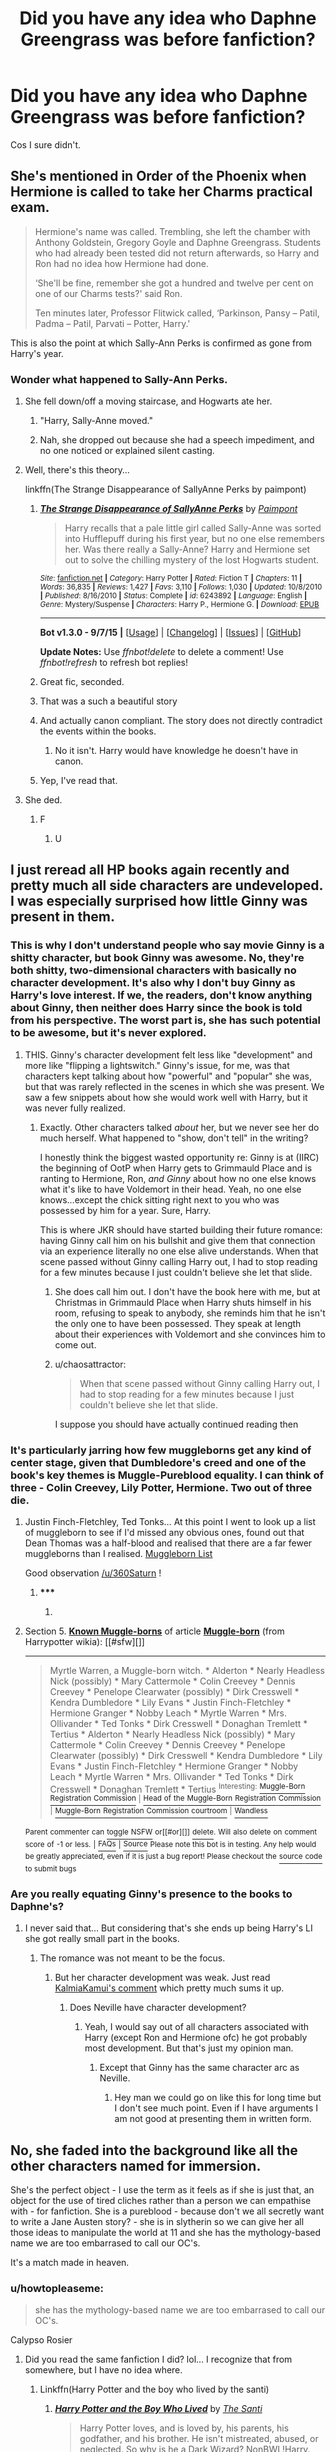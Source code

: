 #+TITLE: Did you have any idea who Daphne Greengrass was before fanfiction?

* Did you have any idea who Daphne Greengrass was before fanfiction?
:PROPERTIES:
:Author: Englishhedgehog13
:Score: 53
:DateUnix: 1444325674.0
:DateShort: 2015-Oct-08
:FlairText: Discussion
:END:
Cos I sure didn't.


** She's mentioned in Order of the Phoenix when Hermione is called to take her Charms practical exam.

#+begin_quote
  Hermione's name was called. Trembling, she left the chamber with Anthony Goldstein, Gregory Goyle and Daphne Greengrass. Students who had already been tested did not return afterwards, so Harry and Ron had no idea how Hermione had done.

  ‘She'll be fine, remember she got a hundred and twelve per cent on one of our Charms tests?' said Ron.

  Ten minutes later, Professor Flitwick called, ‘Parkinson, Pansy -- Patil, Padma -- Patil, Parvati -- Potter, Harry.'
#+end_quote

This is also the point at which Sally-Ann Perks is confirmed as gone from Harry's year.
:PROPERTIES:
:Author: wordhammer
:Score: 38
:DateUnix: 1444327359.0
:DateShort: 2015-Oct-08
:END:

*** Wonder what happened to Sally-Ann Perks.
:PROPERTIES:
:Author: Karinta
:Score: 21
:DateUnix: 1444337389.0
:DateShort: 2015-Oct-09
:END:

**** She fell down/off a moving staircase, and Hogwarts ate her.
:PROPERTIES:
:Author: bloopenstein
:Score: 30
:DateUnix: 1444344222.0
:DateShort: 2015-Oct-09
:END:

***** "Harry, Sally-Anne moved."
:PROPERTIES:
:Score: 18
:DateUnix: 1444360660.0
:DateShort: 2015-Oct-09
:END:


***** Nah, she dropped out because she had a speech impediment, and no one noticed or explained silent casting.
:PROPERTIES:
:Author: Laoscaos
:Score: 2
:DateUnix: 1444832389.0
:DateShort: 2015-Oct-14
:END:


**** Well, there's this theory...

linkffn(The Strange Disappearance of SallyAnne Perks by paimpont)
:PROPERTIES:
:Author: wordhammer
:Score: 24
:DateUnix: 1444341051.0
:DateShort: 2015-Oct-09
:END:

***** [[http://www.fanfiction.net/s/6243892/1/][*/The Strange Disappearance of SallyAnne Perks/*]] by [[https://www.fanfiction.net/u/2289300/Paimpont][/Paimpont/]]

#+begin_quote
  Harry recalls that a pale little girl called Sally-Anne was sorted into Hufflepuff during his first year, but no one else remembers her. Was there really a Sally-Anne? Harry and Hermione set out to solve the chilling mystery of the lost Hogwarts student.
#+end_quote

^{/Site/: [[http://www.fanfiction.net/][fanfiction.net]] *|* /Category/: Harry Potter *|* /Rated/: Fiction T *|* /Chapters/: 11 *|* /Words/: 36,835 *|* /Reviews/: 1,427 *|* /Favs/: 3,110 *|* /Follows/: 1,030 *|* /Updated/: 10/8/2010 *|* /Published/: 8/16/2010 *|* /Status/: Complete *|* /id/: 6243892 *|* /Language/: English *|* /Genre/: Mystery/Suspense *|* /Characters/: Harry P., Hermione G. *|* /Download/: [[http://www.p0ody-files.com/ff_to_ebook/mobile/makeEpub.php?id=6243892][EPUB]]}

--------------

*Bot v1.3.0 - 9/7/15* *|* [[[https://github.com/tusing/reddit-ffn-bot/wiki/Usage][Usage]]] | [[[https://github.com/tusing/reddit-ffn-bot/wiki/Changelog][Changelog]]] | [[[https://github.com/tusing/reddit-ffn-bot/issues/][Issues]]] | [[[https://github.com/tusing/reddit-ffn-bot/][GitHub]]]

*Update Notes:* Use /ffnbot!delete/ to delete a comment! Use /ffnbot!refresh/ to refresh bot replies!
:PROPERTIES:
:Author: FanfictionBot
:Score: 12
:DateUnix: 1444341128.0
:DateShort: 2015-Oct-09
:END:


***** Great fic, seconded.
:PROPERTIES:
:Score: 10
:DateUnix: 1444343452.0
:DateShort: 2015-Oct-09
:END:


***** That was a such a beautiful story
:PROPERTIES:
:Author: JustOneSimplePotato
:Score: 5
:DateUnix: 1444506427.0
:DateShort: 2015-Oct-10
:END:


***** And actually canon compliant. The story does not directly contradict the events within the books.
:PROPERTIES:
:Author: The_Entire_Eurozone
:Score: 5
:DateUnix: 1444367349.0
:DateShort: 2015-Oct-09
:END:

****** No it isn't. Harry would have knowledge he doesn't have in canon.
:PROPERTIES:
:Author: howtopleaseme
:Score: 3
:DateUnix: 1444406469.0
:DateShort: 2015-Oct-09
:END:


***** Yep, I've read that.
:PROPERTIES:
:Author: Karinta
:Score: 2
:DateUnix: 1444520719.0
:DateShort: 2015-Oct-11
:END:


**** She ded.
:PROPERTIES:
:Author: Doomchicken7
:Score: 10
:DateUnix: 1444340025.0
:DateShort: 2015-Oct-09
:END:

***** F
:PROPERTIES:
:Author: ulobmoga
:Score: 4
:DateUnix: 1444391047.0
:DateShort: 2015-Oct-09
:END:

****** U
:PROPERTIES:
:Author: Karinta
:Score: 2
:DateUnix: 1444520856.0
:DateShort: 2015-Oct-11
:END:


** I just reread all HP books again recently and pretty much all side characters are undeveloped. I was especially surprised how little Ginny was present in them.
:PROPERTIES:
:Author: svipy
:Score: 24
:DateUnix: 1444328362.0
:DateShort: 2015-Oct-08
:END:

*** This is why I don't understand people who say movie Ginny is a shitty character, but book Ginny was awesome. No, they're both shitty, two-dimensional characters with basically no character development. It's also why I don't buy Ginny as Harry's love interest. If we, the readers, don't know anything about Ginny, then neither does Harry since the book is told from his perspective. The worst part is, she has such potential to be awesome, but it's never explored.
:PROPERTIES:
:Author: KalmiaKamui
:Score: 44
:DateUnix: 1444366060.0
:DateShort: 2015-Oct-09
:END:

**** THIS. Ginny's character development felt less like "development" and more like "flipping a lightswitch." Ginny's issue, for me, was that characters kept talking about how "powerful" and "popular" she was, but that was rarely reflected in the scenes in which she was present. We saw a few snippets about how she would work well with Harry, but it was never fully realized.
:PROPERTIES:
:Author: just_another_classic
:Score: 16
:DateUnix: 1444452521.0
:DateShort: 2015-Oct-10
:END:

***** Exactly. Other characters talked /about/ her, but we never see her do much herself. What happened to "show, don't tell" in the writing?

I honestly think the biggest wasted opportunity re: Ginny is at (IIRC) the beginning of OotP when Harry gets to Grimmauld Place and is ranting to Hermione, Ron, /and Ginny/ about how no one else knows what it's like to have Voldemort in their head. Yeah, no one else knows...except the chick sitting right next to you who was possessed by him for a year. Sure, Harry.

This is where JKR should have started building their future romance: having Ginny call him on his bullshit and give them that connection via an experience literally no one else alive understands. When that scene passed without Ginny calling Harry out, I had to stop reading for a few minutes because I just couldn't believe she let that slide.
:PROPERTIES:
:Author: KalmiaKamui
:Score: 19
:DateUnix: 1444455177.0
:DateShort: 2015-Oct-10
:END:

****** She does call him out. I don't have the book here with me, but at Christmas in Grimmauld Place when Harry shuts himself in his room, refusing to speak to anybody, she reminds him that he isn't the only one to have been possessed. They speak at length about their experiences with Voldemort and she convinces him to come out.
:PROPERTIES:
:Author: my64
:Score: 5
:DateUnix: 1445956099.0
:DateShort: 2015-Oct-27
:END:


****** u/chaosattractor:
#+begin_quote
  When that scene passed without Ginny calling Harry out, I had to stop reading for a few minutes because I just couldn't believe she let that slide.
#+end_quote

I suppose you should have actually continued reading then
:PROPERTIES:
:Author: chaosattractor
:Score: 1
:DateUnix: 1452181547.0
:DateShort: 2016-Jan-07
:END:


*** It's particularly jarring how few muggleborns get any kind of center stage, given that Dumbledore's creed and one of the book's key themes is Muggle-Pureblood equality. I can think of three - Colin Creevey, Lily Potter, Hermione. Two out of three die.
:PROPERTIES:
:Author: 360Saturn
:Score: 11
:DateUnix: 1444329504.0
:DateShort: 2015-Oct-08
:END:

**** Justin Finch-Fletchley, Ted Tonks... At this point I went to look up a list of muggleborn to see if I'd missed any obvious ones, found out that Dean Thomas was a half-blood and realised that there are a far fewer muggleborns than I realised. [[http://harrypotter.wikia.com/wiki/Muggle-born#Known_Muggle-borns][Muggleborn List]]

Good observation [[/u/360Saturn]] !
:PROPERTIES:
:Author: Ch1pp
:Score: 13
:DateUnix: 1444347704.0
:DateShort: 2015-Oct-09
:END:

***** ***** 
      :PROPERTIES:
      :CUSTOM_ID: section
      :END:
****** 
       :PROPERTIES:
       :CUSTOM_ID: section-1
       :END:
**** 
     :PROPERTIES:
     :CUSTOM_ID: section-2
     :END:
Section 5. [[https://harrypotter.wikia.com/Muggle-born#Known_Muggle-borns][*Known Muggle-borns*]] of article [[https://harrypotter.wikia.com/wiki/Muggle-born][*Muggle-born*]] (from Harrypotter wikia): [[#sfw][]]

--------------

#+begin_quote
  Myrtle Warren, a Muggle-born witch. * Alderton * Nearly Headless Nick (possibly) * Mary Cattermole * Colin Creevey * Dennis Creevey * Penelope Clearwater (possibly) * Dirk Cresswell * Kendra Dumbledore * Lily Evans * Justin Finch-Fletchley * Hermione Granger * Nobby Leach * Myrtle Warren * Mrs. Ollivander * Ted Tonks * Dirk Cresswell * Donaghan Tremlett * Tertius * Alderton * Nearly Headless Nick (possibly) * Mary Cattermole * Colin Creevey * Dennis Creevey * Penelope Clearwater (possibly) * Dirk Cresswell * Kendra Dumbledore * Lily Evans * Justin Finch-Fletchley * Hermione Granger * Nobby Leach * Myrtle Warren * Mrs. Ollivander * Ted Tonks * Dirk Cresswell * Donaghan Tremlett * Tertius ^{Interesting:} [[https://harrypotter.wikia.com/wiki/Muggle-Born%20Registration%20Commission][^{Muggle-Born} ^{Registration} ^{Commission}]] ^{|} [[https://harrypotter.wikia.com/wiki/Head%20of%20the%20Muggle-Born%20Registration%20Commission][^{Head} ^{of} ^{the} ^{Muggle-Born} ^{Registration} ^{Commission}]] ^{|} [[https://harrypotter.wikia.com/wiki/Muggle-Born%20Registration%20Commission%20courtroom][^{Muggle-Born} ^{Registration} ^{Commission} ^{courtroom}]] ^{|} [[https://harrypotter.wikia.com/wiki/Wandless][^{Wandless}]]
#+end_quote

^{Parent} ^{commenter} ^{can} [[http://www.reddit.com/message/compose?to=autowikiabot&subject=AutoWikibot%20NSFW%20toggle&message=%2Btoggle-nsfw+cvt3rla][^{toggle} ^{NSFW}]] ^{or[[#or][]]} [[http://www.reddit.com/message/compose?to=autowikiabot&subject=AutoWikibot%20Deletion&message=%2Bdelete+cvt3rla][^{delete}]]^{.} ^{Will} ^{also} ^{delete} ^{on} ^{comment} ^{score} ^{of} ^{-1} ^{or} ^{less.} ^{|} [[http://www.reddit.com/r/autowikiabot/wiki/index][^{FAQs}]] ^{|} [[https://github.com/Timidger/autowikiabot-py][^{Source}]] ^{Please note this bot is in testing. Any help would be greatly appreciated, even if it is just a bug report! Please checkout the} [[https://github.com/Timidger/autowikiabot-py][^{source} ^{code}]] ^{to submit bugs}
:PROPERTIES:
:Author: autowikiabot
:Score: 4
:DateUnix: 1444347747.0
:DateShort: 2015-Oct-09
:END:


*** Are you really equating Ginny's presence to the books to Daphne's?
:PROPERTIES:
:Author: stefvh
:Score: -2
:DateUnix: 1444418719.0
:DateShort: 2015-Oct-09
:END:

**** I never said that... But considering that's she ends up being Harry's LI she got really small part in the books.
:PROPERTIES:
:Author: svipy
:Score: 4
:DateUnix: 1444420652.0
:DateShort: 2015-Oct-09
:END:

***** The romance was not meant to be the focus.
:PROPERTIES:
:Author: stefvh
:Score: -4
:DateUnix: 1444421764.0
:DateShort: 2015-Oct-09
:END:

****** But her character development was weak. Just read [[https://www.reddit.com/r/HPfanfiction/comments/3nzw28/did_you_have_any_idea_who_daphne_greengrass_was/cvte52j][KalmiaKamui's comment]] which pretty much sums it up.
:PROPERTIES:
:Author: svipy
:Score: 2
:DateUnix: 1444423699.0
:DateShort: 2015-Oct-10
:END:

******* Does Neville have character development?
:PROPERTIES:
:Author: stefvh
:Score: -1
:DateUnix: 1444424804.0
:DateShort: 2015-Oct-10
:END:

******** Yeah, I would say out of all characters associated with Harry (except Ron and Hermione ofc) he got probably most development. But that's just my opinion man.
:PROPERTIES:
:Author: svipy
:Score: 5
:DateUnix: 1444425186.0
:DateShort: 2015-Oct-10
:END:

********* Except that Ginny has the same character arc as Neville.
:PROPERTIES:
:Author: stefvh
:Score: -5
:DateUnix: 1444425437.0
:DateShort: 2015-Oct-10
:END:

********** Hey man we could go on like this for long time but I don't see much point. Even if I have arguments I am not good at presenting them in written form.
:PROPERTIES:
:Author: svipy
:Score: 2
:DateUnix: 1444425838.0
:DateShort: 2015-Oct-10
:END:


** No, she faded into the background like all the other characters named for immersion.

She's the perfect object - I use the term as it feels as if she is just that, an object for the use of tired cliches rather than a person we can empathise with - for fanfiction. She is a pureblood - because don't we all secretly want to write a Jane Austen story? - she is in slytherin so we can give her all those ideas to manipulate the world at 11 and she has the mythology-based name we are too embarrased to call our OC's.

It's a match made in heaven.
:PROPERTIES:
:Author: TheGeneralStarfox
:Score: 42
:DateUnix: 1444327907.0
:DateShort: 2015-Oct-08
:END:

*** u/howtopleaseme:
#+begin_quote
  she has the mythology-based name we are too embarrased to call our OC's.
#+end_quote

Calypso Rosier
:PROPERTIES:
:Author: howtopleaseme
:Score: 34
:DateUnix: 1444328511.0
:DateShort: 2015-Oct-08
:END:

**** Did you read the same fanfiction I did? lol... I recognize that from somewhere, but I have no idea where.
:PROPERTIES:
:Author: jSubbz
:Score: 6
:DateUnix: 1444331569.0
:DateShort: 2015-Oct-08
:END:

***** Linkffn(Harry Potter and the boy who lived by the santi)
:PROPERTIES:
:Author: AGrainOfDust
:Score: 5
:DateUnix: 1444332765.0
:DateShort: 2015-Oct-08
:END:

****** [[http://www.fanfiction.net/s/5353809/1/][*/Harry Potter and the Boy Who Lived/*]] by [[https://www.fanfiction.net/u/1239654/The-Santi][/The Santi/]]

#+begin_quote
  Harry Potter loves, and is loved by, his parents, his godfather, and his brother. He isn't mistreated, abused, or neglected. So why is he a Dark Wizard? NonBWL!Harry. Not your typical Harry's brother is the Boy Who Lived story.
#+end_quote

^{/Site/: [[http://www.fanfiction.net/][fanfiction.net]] *|* /Category/: Harry Potter *|* /Rated/: Fiction M *|* /Chapters/: 12 *|* /Words/: 147,796 *|* /Reviews/: 3,957 *|* /Favs/: 7,898 *|* /Follows/: 8,159 *|* /Updated/: 1/3 *|* /Published/: 9/3/2009 *|* /id/: 5353809 *|* /Language/: English *|* /Genre/: Adventure *|* /Characters/: Harry P. *|* /Download/: [[http://www.p0ody-files.com/ff_to_ebook/mobile/makeEpub.php?id=5353809][EPUB]]}

--------------

*Bot v1.3.0 - 9/7/15* *|* [[[https://github.com/tusing/reddit-ffn-bot/wiki/Usage][Usage]]] | [[[https://github.com/tusing/reddit-ffn-bot/wiki/Changelog][Changelog]]] | [[[https://github.com/tusing/reddit-ffn-bot/issues/][Issues]]] | [[[https://github.com/tusing/reddit-ffn-bot/][GitHub]]]

*Update Notes:* Use /ffnbot!delete/ to delete a comment! Use /ffnbot!refresh/ to refresh bot replies!
:PROPERTIES:
:Author: FanfictionBot
:Score: 5
:DateUnix: 1444332843.0
:DateShort: 2015-Oct-08
:END:


****** Oh my god I've been looking for this for ages. Thanks!
:PROPERTIES:
:Author: jSubbz
:Score: 1
:DateUnix: 1444349884.0
:DateShort: 2015-Oct-09
:END:

******* 5 more chapters can be found of the wba forum on DLP
:PROPERTIES:
:Author: howtopleaseme
:Score: 3
:DateUnix: 1444434570.0
:DateShort: 2015-Oct-10
:END:

******** How do I... get there?
:PROPERTIES:
:Author: jSubbz
:Score: 2
:DateUnix: 1444436568.0
:DateShort: 2015-Oct-10
:END:

********* [[https://forums.darklordpotter.net/showthread.php?t=17021]]

The wba forums became restricted awhile back, you'll have to make an account and then make 10 posts in the forums to gain access.
:PROPERTIES:
:Author: howtopleaseme
:Score: 2
:DateUnix: 1444436701.0
:DateShort: 2015-Oct-10
:END:

********** Urgh... yeah no. Thanks but no thanks.
:PROPERTIES:
:Author: jSubbz
:Score: 6
:DateUnix: 1444447387.0
:DateShort: 2015-Oct-10
:END:

*********** Yeah its a pain in the ass.
:PROPERTIES:
:Author: howtopleaseme
:Score: 3
:DateUnix: 1444484378.0
:DateShort: 2015-Oct-10
:END:


*** The technical term is [[http://tvtropes.org/pmwiki/pmwiki.php/Main/OCStandIn][OC stand-in]]
:PROPERTIES:
:Author: Frix
:Score: 14
:DateUnix: 1444329228.0
:DateShort: 2015-Oct-08
:END:


*** While I agree that she's a useful OC Stand-In, I really don't like the way (shitty) writers made her the fanon "Ice Queen of Slytherin", nor the way you talk of her as an "object for cliches". It's a character, no matter how little characterization she had in canon, once you decide to use her, especially as an MC, you have to give her /some/ depth. Unless you're a shitty writer.
:PROPERTIES:
:Author: Almavet
:Score: 10
:DateUnix: 1444331225.0
:DateShort: 2015-Oct-08
:END:

**** I find that many writers just readily use the character that the collective conscience have built of her. Simply put, they expect you to come with the paradigms of her character. I feel that because her 'voice' is strong within fanon, people write her as if she is canon.

Imagine if Hermione wasn't a main character, yet people still wrote her as many do; condescending and overbearing. We, the readers, accept that because we know her value and her depth, yet if she wasn't a main character she would just be annoying. I feel that's what happened with Daphne. The community has read so much of her character as we see it now that many writers write her under the banner of assumed knowledge like you would a canonical character. This isn't good, it simply is.
:PROPERTIES:
:Author: TheGeneralStarfox
:Score: 4
:DateUnix: 1444334500.0
:DateShort: 2015-Oct-08
:END:

***** The difference is that we certainly had knowledge of canon!Hermione's personality (which is often discarded in fanfiction), while we know virtually nothing of Daphne Greengrass. There's a difference between fanon based on a minor character, and fanon based on someone we don't know anything about, personality wise. And the Ice Queen thing is just too cringe-inducing.
:PROPERTIES:
:Author: Almavet
:Score: 4
:DateUnix: 1444338101.0
:DateShort: 2015-Oct-09
:END:

****** I agree. The Ice Queen shit was cliche back in 2009, and it's only gotten worse. I seriously can't read a fic that even uses that name a single time. It's a massive warning sign that the story is going to be shit.
:PROPERTIES:
:Author: Lord_Anarchy
:Score: 3
:DateUnix: 1444340156.0
:DateShort: 2015-Oct-09
:END:


****** That was my point, that novice writers wrongfully think that the knowledge of canon Hermione and the fanon Daphne are equivelant, which leads to some one-dimensional characterisation. I wasn't condoning it, just stating what I think the cause of the fanon is.
:PROPERTIES:
:Author: TheGeneralStarfox
:Score: 1
:DateUnix: 1444340725.0
:DateShort: 2015-Oct-09
:END:


*** *Austen
:PROPERTIES:
:Author: Karinta
:Score: 3
:DateUnix: 1444337407.0
:DateShort: 2015-Oct-09
:END:


*** u/perverse-idyll:
#+begin_quote
  She is a pureblood - because don't we all secretly want to write a Jane Austen story?
#+end_quote

Sorry, but what the heck does being pureblood have to do with Jane Austen? Who did not, by the way, write about a stupid, cruel aristocracy persecuting others to protect the sanctity of their bloodlines. Middle class gentility and sharp-tongued comedies of manners are worlds away from HP fanfic. Nor are they Harlequin Regency romances.

(I can't help it - the kneejerk assumptions that abound about Austen exasperate me.)

Also, as HP names go, "Daphne" is pretty mild. It does have a mythological precedent, but it's also a fairly well-established girls' name. No cause for embarrassment there.

And this may be another subcultural divide, but in my usual HP corner I rarely encounter fics about Daphne. Astoria is a much more popular blank slate onto which writers project wizarding biases and the consequences of arranged marriages and complex infidelities.
:PROPERTIES:
:Author: perverse-idyll
:Score: 0
:DateUnix: 1444373853.0
:DateShort: 2015-Oct-09
:END:

**** Nor did I ever say she did. I, in jest I might add, made comment on the equivalency between the cultural divide often used by literature of that period and the one they wish to impose upon the Harry Potter universe.

Take Pride and Prejudce, arguably Austen's most famous story, with one of it's main narratives being that of Marriage and societal expectation placed upon people during this period.

Now can we find an equivalence within the fanfiction world of people getting married due to societal and familial expectation. What about marriage contracts, a huge mainstay in the Daphne Greengrass genre? Is there not an equivalence between the maritial expectations on the Bennet sisters and the maritial expectations so often put on characters like Daphne during stories of the 'pureblood' genre. It may not be an equality, but to say there is no overlap in genre is absurd.

Austen characterises Elizabeth as this beautiful and intelligent, yet prejudicing woman. How many times has there been a fanfiction which opened with Harry describing Daphne as the 'most beautiful girl he had ever seen' yet their first interaction shows her having a point of view developed from her prior judging of him because he's the Gryffindor saviour. Then the narrative furthers with him defying her expectations and her rethinking her policy of prejudce toward people.

Sure, Austen doesn't feature bloodline purity as a central focus. Nor, does she paint the aristocracy as stupid, I will agree. But really, manners isn't in the aristocratical aspect of fanficiton? What about all the times Harry learns he's a Pureblood heir and 'has to learn how to act like one'?

And to your last point, I think that's definitely subculture divide. There are masses of Daphne fics centred around what you personally have found in Astoria fics.
:PROPERTIES:
:Author: TheGeneralStarfox
:Score: 9
:DateUnix: 1444401329.0
:DateShort: 2015-Oct-09
:END:


** She's a canon name for an OC.
:PROPERTIES:
:Author: Starfox5
:Score: 19
:DateUnix: 1444336087.0
:DateShort: 2015-Oct-08
:END:


** She's the worst fanfic character ever. And, also my favorite.
:PROPERTIES:
:Author: Lord_Anarchy
:Score: 25
:DateUnix: 1444327988.0
:DateShort: 2015-Oct-08
:END:


** In the revised /Years of Rebellion/, and I'm guessing plenty of other revisited pre-HBP fics, she's just a new name for the character that was named "Blaise Zabini" in the original version.

So that's one thing Daphne Greengrass was before fanfiction: certifiably a female character.
:PROPERTIES:
:Author: danfiction
:Score: 10
:DateUnix: 1444329609.0
:DateShort: 2015-Oct-08
:END:


** The sad thing is that a story with the OC named "Daphne" will generate much more interest than a story with the exact same charcter but a non-Canon name.
:PROPERTIES:
:Author: Starfox5
:Score: 4
:DateUnix: 1444369653.0
:DateShort: 2015-Oct-09
:END:

*** It has specificity goes for it.

As far as the fandom is concerned a Harry/Daphne fic is a Harry/Slytherin-Ice-Queen fic and nothing else. Harry/OC could be almost anything. Because of the sheer size of the Harry Potter fandom I imagine most people simply pass on fics they're unsure of; there's always another page of stories to peruse.

In much the same way as a good, specific, but non spoilery summary tells you everything about a fic without detracting from a story, simply placing 'Harry/Daphne' on the fic can almost be a substitute for any summary at all.

That's how homogeneous the Harry/Daphne space is. Those stories don't even need a summary because everyone already knows exactly what the outline of the story is.
:PROPERTIES:
:Author: SteelbadgerMk2
:Score: 8
:DateUnix: 1444373970.0
:DateShort: 2015-Oct-09
:END:

**** I think it's more a sort of "OC means it's a Mary Sue" reflex. I write Daphne as a ditz anyway :P
:PROPERTIES:
:Author: Starfox5
:Score: 5
:DateUnix: 1444374304.0
:DateShort: 2015-Oct-09
:END:

***** Agreed, though a lot of people (in the fanfics i've read, at least) write daphene as either the SlytheRon or ideal slytherin, or as just another minor personality, with individualized traits but minimal charicture.
:PROPERTIES:
:Author: NotAHeroYet
:Score: 2
:DateUnix: 1444533019.0
:DateShort: 2015-Oct-11
:END:


** Slytherin

girl

That was about it. Now many, many fics have painted me a picture that I like a lot.
:PROPERTIES:
:Author: UndeadBBQ
:Score: 3
:DateUnix: 1444388970.0
:DateShort: 2015-Oct-09
:END:


** I knew she was a classmate of Harry and in Slytherin. That's all. Strangely, I never really imagined her as blonde, like many do, but more like how those nymphs are portrayed in paintings like [[https://upload.wikimedia.org/wikipedia/commons/0/04/Apollo_and_Daphne_waterhouse.jpg][this]]
:PROPERTIES:
:Author: BigFatNo
:Score: 2
:DateUnix: 1444345588.0
:DateShort: 2015-Oct-09
:END:

*** Ok, she is most definitely /not/ in her Hogwarts School Uniform in that pic
:PROPERTIES:
:Author: BlueApple10
:Score: 8
:DateUnix: 1444360709.0
:DateShort: 2015-Oct-09
:END:

**** Who says?
:PROPERTIES:
:Author: BigFatNo
:Score: 2
:DateUnix: 1444360859.0
:DateShort: 2015-Oct-09
:END:

***** Those are Ravenclaw colors.
:PROPERTIES:
:Author: wordhammer
:Score: 9
:DateUnix: 1444361953.0
:DateShort: 2015-Oct-09
:END:

****** ... of course
:PROPERTIES:
:Author: BigFatNo
:Score: 3
:DateUnix: 1444395869.0
:DateShort: 2015-Oct-09
:END:


*** After reading a few fics about her, I always ignored people descriptions of her and made up my own. I can only take too many blonde ice queen stories, but god do I love a good Daphne fic.
:PROPERTIES:
:Author: redwings159753
:Score: 3
:DateUnix: 1444367734.0
:DateShort: 2015-Oct-09
:END:


** All we knew was she was in the same year as Harry. Personally, I enjoy her. What makes characters like Daphne, Susan, Fleur, and others so enjoyable to me is that there is much more wiggle room with their characters than saym Hermione or Ginny. With Daphne, there are common Fanon facts about her and logical inferences that you can make based on the little you know. It establishes a really rough outline that then an author can take and develop how they see fit. As others have said, many characters are rather painfully underdeveloped which is where I feel Fanfiction is so great. People take characters like that, develop them, then have them affect the story.
:PROPERTIES:
:Author: Doin_Doughty_Deeds
:Score: 2
:DateUnix: 1444379188.0
:DateShort: 2015-Oct-09
:END:


** Wait, Daphne is from canon?!?!?
:PROPERTIES:
:Author: Manicial
:Score: 1
:DateUnix: 1444387574.0
:DateShort: 2015-Oct-09
:END:


** No. I first saw her sister Astoria in Jamie Evans (only mentioned), before I remembered who she was.
:PROPERTIES:
:Author: Karinta
:Score: 0
:DateUnix: 1444337325.0
:DateShort: 2015-Oct-09
:END:

